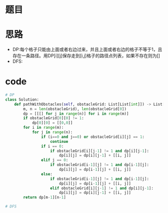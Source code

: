 * 题目
#+DOWNLOADED: file:/var/folders/73/53s3wczx1l32608prn_fdgrm0000gn/T/TemporaryItems/（screencaptureui正在存储文稿，已完成98）/截屏2020-06-10 上午10.46.21.png @ 2020-06-10 10:46:28
[[file:Screen-Pictures/%E9%A2%98%E7%9B%AE/2020-06-10_10-46-28_%E6%88%AA%E5%B1%8F2020-06-10%20%E4%B8%8A%E5%8D%8810.46.21.png]]

* 思路
  + DP:每个格子只能由上面或者右边过来，并且上面或者右边的格子不等于1，且存在一条路径。用DP[i][j]保存走到[i,j]格子的路径点列表，如果不存在则为[]
  + DFS:
* code
#+BEGIN_SRC python
# DP
class Solution:
    def pathWithObstacles(self, obstacleGrid: List[List[int]]) -> List[List[int]]:
        m, n = len(obstacleGrid), len(obstacleGrid[0])
        dp = [[[] for j in range(n)] for i in range(m)]
        if obstacleGrid[0][0] != 1:
            dp[0][0] = [[0,0]]
        for i in range(m):
            for j in range(n):
                if (i==0 and j==0) or obstacleGrid[i][j] == 1:
                    continue
                if i == 0:
                    if obstacleGrid[i][j-1] != 1 and dp[i][j-1]:
                        dp[i][j] = dp[i][j-1] + [[i, j]]
                elif j == 0:
                    if obstacleGrid[i-1][j] != 1 and dp[i-1][j]:
                        dp[i][j] = dp[i-1][j] + [[i, j]]
                else:
                    if obstacleGrid[i-1][j] != 1 and dp[i-1][j]:
                        dp[i][j] = dp[i-1][j] + [[i, j]]
                    elif obstacleGrid[i][j-1] != 1 and dp[i][j-1]:
                        dp[i][j] = dp[i][j-1] + [[i, j]]
        return dp[m-1][n-1]

# DFS

#+END_SRC
